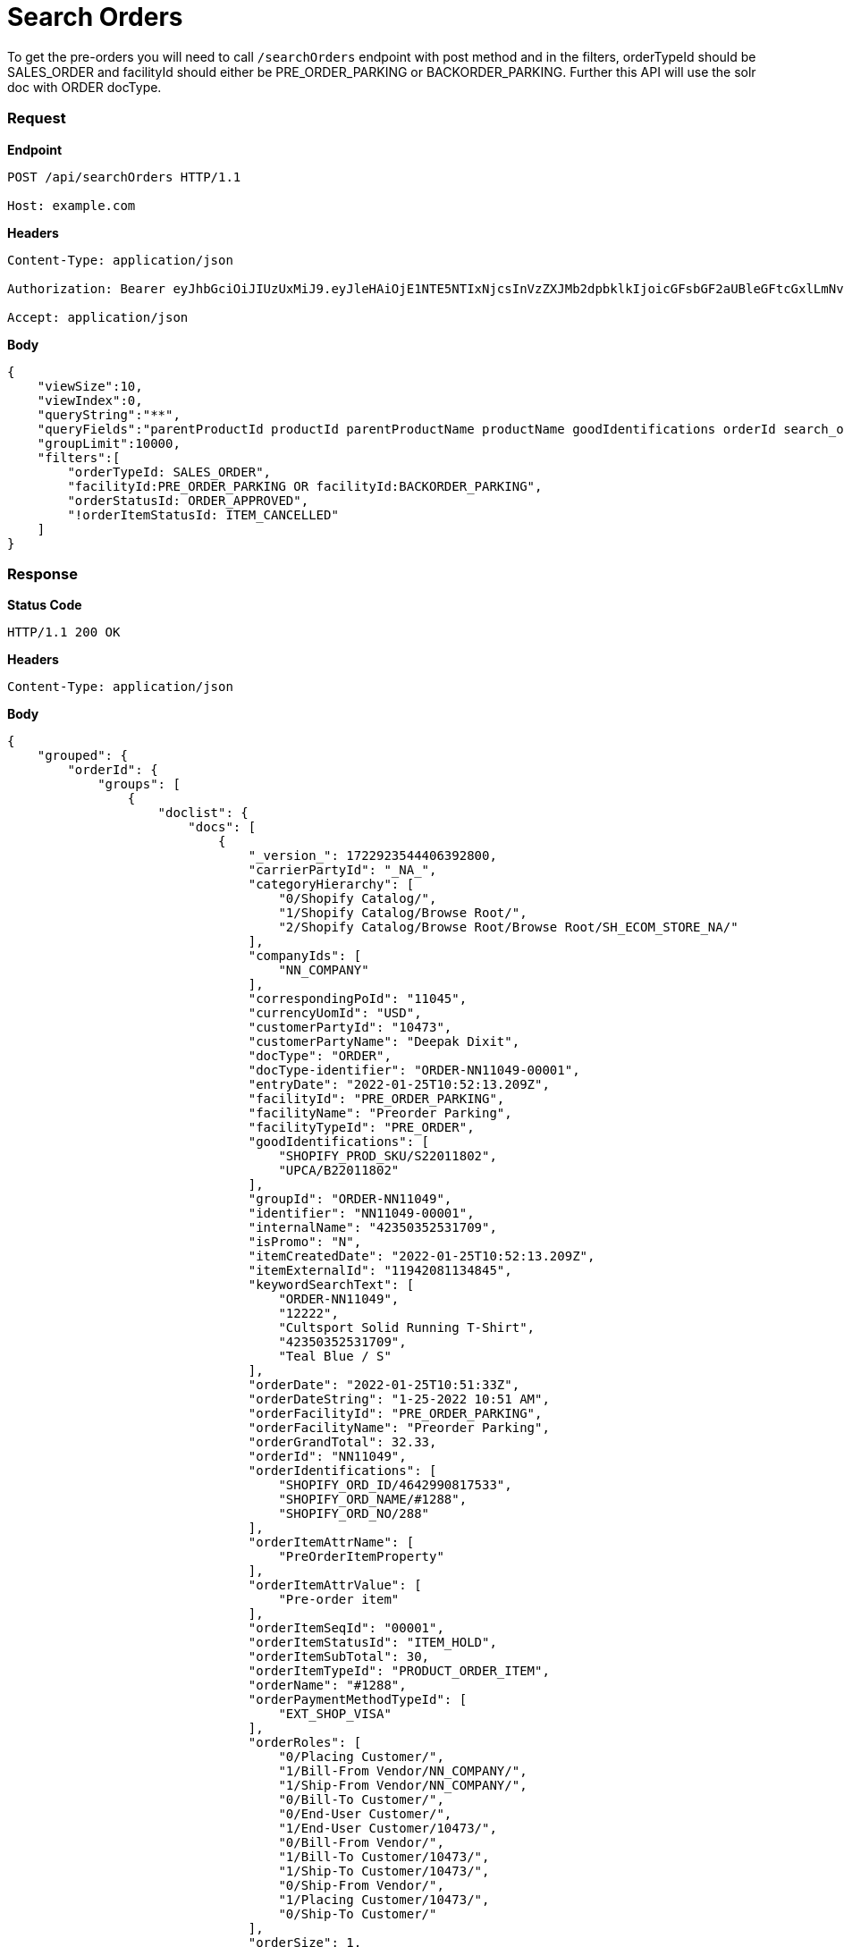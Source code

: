 = Search Orders

To get the pre-orders you will need to call `/searchOrders` endpoint with post method and in the filters, orderTypeId should be SALES_ORDER and facilityId should either be PRE_ORDER_PARKING or BACKORDER_PARKING. Further this API will use the solr doc with ORDER docType.

=== *Request*
*Endpoint*
----
POST /api/searchOrders HTTP/1.1

Host: example.com
----
*Headers*
----
Content-Type:​ application/json

Authorization: Bearer eyJhbGciOiJIUzUxMiJ9.eyJleHAiOjE1NTE5NTIxNjcsInVzZXJMb2dpbklkIjoicGFsbGF2aUBleGFtcGxlLmNvbSJ9.VREDB8Mul9q4sdeNQAvhikVdpDJKKoMBfiBbeQTQOn5e5eOj6XdXnHNAguMpgXk8KXhj_scLDdlfe0HCKPp7HQ

Accept: application/json
----
*Body*
[source, json]
----------------------------------------------------------------
{
    "viewSize":10,
    "viewIndex":0,
    "queryString":"**",
    "queryFields":"parentProductId productId parentProductName productName goodIdentifications orderId search_orderIdentifications customerPartyName","groupByField":"orderId",
    "groupLimit":10000,
    "filters":[
        "orderTypeId: SALES_ORDER",
        "facilityId:PRE_ORDER_PARKING OR facilityId:BACKORDER_PARKING",
        "orderStatusId: ORDER_APPROVED",
        "!orderItemStatusId: ITEM_CANCELLED"
    ]
}
----------------------------------------------------------------
=== *Response*

*Status Code*
----
HTTP/1.1​ ​200​ ​OK
----

*Headers*
----
Content-Type: application/json
----
*Body*
[source, json]
----------------------------------------------------------------
{
    "grouped": {
        "orderId": {
            "groups": [
                {
                    "doclist": {
                        "docs": [
                            {
                                "_version_": 1722923544406392800,
                                "carrierPartyId": "_NA_",
                                "categoryHierarchy": [
                                    "0/Shopify Catalog/",
                                    "1/Shopify Catalog/Browse Root/",
                                    "2/Shopify Catalog/Browse Root/Browse Root/SH_ECOM_STORE_NA/"
                                ],
                                "companyIds": [
                                    "NN_COMPANY"
                                ],
                                "correspondingPoId": "11045",
                                "currencyUomId": "USD",
                                "customerPartyId": "10473",
                                "customerPartyName": "Deepak Dixit",
                                "docType": "ORDER",
                                "docType-identifier": "ORDER-NN11049-00001",
                                "entryDate": "2022-01-25T10:52:13.209Z",
                                "facilityId": "PRE_ORDER_PARKING",
                                "facilityName": "Preorder Parking",
                                "facilityTypeId": "PRE_ORDER",
                                "goodIdentifications": [
                                    "SHOPIFY_PROD_SKU/S22011802",
                                    "UPCA/B22011802"
                                ],
                                "groupId": "ORDER-NN11049",
                                "identifier": "NN11049-00001",
                                "internalName": "42350352531709",
                                "isPromo": "N",
                                "itemCreatedDate": "2022-01-25T10:52:13.209Z",
                                "itemExternalId": "11942081134845",
                                "keywordSearchText": [
                                    "ORDER-NN11049",
                                    "12222",
                                    "Cultsport Solid Running T-Shirt",
                                    "42350352531709",
                                    "Teal Blue / S"
                                ],
                                "orderDate": "2022-01-25T10:51:33Z",
                                "orderDateString": "1-25-2022 10:51 AM",
                                "orderFacilityId": "PRE_ORDER_PARKING",
                                "orderFacilityName": "Preorder Parking",
                                "orderGrandTotal": 32.33,
                                "orderId": "NN11049",
                                "orderIdentifications": [
                                    "SHOPIFY_ORD_ID/4642990817533",
                                    "SHOPIFY_ORD_NAME/#1288",
                                    "SHOPIFY_ORD_NO/288"
                                ],
                                "orderItemAttrName": [
                                    "PreOrderItemProperty"
                                ],
                                "orderItemAttrValue": [
                                    "Pre-order item"
                                ],
                                "orderItemSeqId": "00001",
                                "orderItemStatusId": "ITEM_HOLD",
                                "orderItemSubTotal": 30,
                                "orderItemTypeId": "PRODUCT_ORDER_ITEM",
                                "orderName": "#1288",
                                "orderPaymentMethodTypeId": [
                                    "EXT_SHOP_VISA"
                                ],
                                "orderRoles": [
                                    "0/Placing Customer/",
                                    "1/Bill-From Vendor/NN_COMPANY/",
                                    "1/Ship-From Vendor/NN_COMPANY/",
                                    "0/Bill-To Customer/",
                                    "0/End-User Customer/",
                                    "1/End-User Customer/10473/",
                                    "0/Bill-From Vendor/",
                                    "1/Bill-To Customer/10473/",
                                    "1/Ship-To Customer/10473/",
                                    "0/Ship-From Vendor/",
                                    "1/Placing Customer/10473/",
                                    "0/Ship-To Customer/"
                                ],
                                "orderSize": 1,
                                "orderStatusDesc": "Approved",
                                "orderStatusId": "ORDER_APPROVED",
                                "orderTypeId": "SALES_ORDER",
                                "parentProductId": "12220",
                                "parentProductName": "Cultsport Solid Running T-Shirt",
                                "placingPartyId": "10473",
                                "placingPartyName": "Deepak Dixit",
                                "priceType": "List Price",
                                "primaryProductCategoryId": "10030",
                                "primaryProductCategoryName": "SH_ECOM_STORE_NA",
                                "productId": "12222",
                                "productName": "Teal Blue / S",
                                "productStoreId": "SH_ECOM_STORE",
                                "productStoreName": "Shopify E-Commerce Store",
                                "productTypeDesc": "Finished Good",
                                "productTypeId": "FINISHED_GOOD",
                                "promisedDatetime": "2022-03-01T18:30:00Z",
                                "quantity": 1,
                                "requiredPermissions": [
                                    "ORDERMGR_ADMIN",
                                    "NN_COMPANY/ORDERMGR_VIEW",
                                    "NN_COMPANY/ORDERMGR_ROLE_VIEW/10473"
                                ],
                                "salesChannelDesc": "Web Channel",
                                "salesChannelEnumId": "WEB_SALES_CHANNEL",
                                "shipmentMethodTypeId": "STOREPICKUP",
                                "shippingMethod": [
                                    "Not Applicable Store Pickup"
                                ],
                                "shipToCity": "Salt Lake City",
                                "shipToCountry": "United States",
                                "shipToState": "Utah",
                                "spellchecker": "Teal Blue / S",
                                "statusSeqId": 5,
                                "title": "Order NN11049 placed by Deepak Dixit on 1-25-2022 10:51 AM.",
                                "unitListPrice": 30,
                                "unitPrice": 30,
                                "updatedDatetime": "2022-01-25T10:52:13.426Z"
                            }
                        ]
                    }

                }
            ]
        }
    }
}
----------------------------------------------------------------
